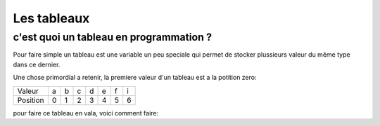 ************
Les tableaux
************

c'est quoi un tableau en programmation ?
========================================

Pour faire simple un tableau est une variable
un peu speciale qui permet de stocker plussieurs valeur
du même type dans ce dernier.

Une chose primordial a retenir, la premiere valeur d'un tableau
est a la potition zero:

======== === === === === === === ===
Valeur    a   b   c   d   e   f   i

Position  0   1   2   3   4   5   6
======== === === === === === === ===

pour faire ce tableau en vala, voici comment faire:
